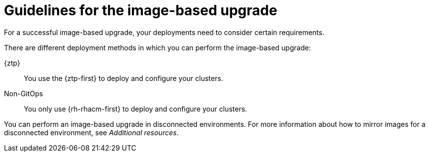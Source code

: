 // Module included in the following assemblies:
// * edge_computing/image-based-upgrade/cnf-understanding-image-based-upgrade.adoc

:_mod-docs-content-type: CONCEPT
[id="ztp-image-based-upgrade-guide_{context}"]
= Guidelines for the image-based upgrade

For a successful image-based upgrade, your deployments need to consider certain requirements.

There are different deployment methods in which you can perform the image-based upgrade:

{ztp}:: You use the {ztp-first} to deploy and configure your clusters.
Non-GitOps:: You only use {rh-rhacm-first} to deploy and configure your clusters.

You can perform an image-based upgrade in disconnected environments. For more information about how to mirror images for a disconnected environment, see _Additional resources_.